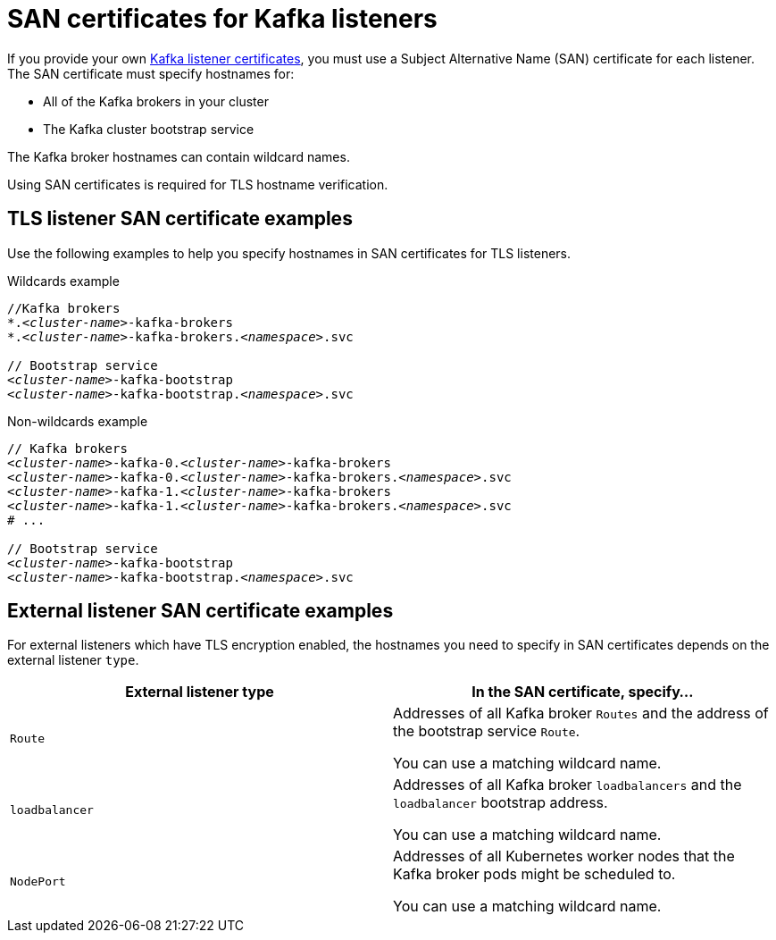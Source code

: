 // Module included in the following assemblies:
//
// assembly-security.adoc

[id='ref-formats-kafka-listener-certificates-{context}']

= SAN certificates for Kafka listeners

If you provide your own xref:kafka-listener-certificates-{context}[Kafka listener certificates], you must use a Subject Alternative Name (SAN) certificate for each listener. The SAN certificate must specify hostnames for:

* All of the Kafka brokers in your cluster

* The Kafka cluster bootstrap service

The Kafka broker hostnames can contain wildcard names.

Using SAN certificates is required for TLS hostname verification.

== TLS listener SAN certificate examples

Use the following examples to help you specify hostnames in SAN certificates for TLS listeners.

.Wildcards example

[source,shell,subs="+quotes,attributes+"]
----
//Kafka brokers
*._<cluster-name>_-kafka-brokers
*._<cluster-name>_-kafka-brokers._<namespace>_.svc

// Bootstrap service
_<cluster-name>_-kafka-bootstrap
_<cluster-name>_-kafka-bootstrap._<namespace>_.svc
----

.Non-wildcards example

[source,shell,subs="+quotes,attributes+"]
----
// Kafka brokers
_<cluster-name>_-kafka-0._<cluster-name>_-kafka-brokers
_<cluster-name>_-kafka-0._<cluster-name>_-kafka-brokers._<namespace>_.svc
_<cluster-name>_-kafka-1._<cluster-name>_-kafka-brokers
_<cluster-name>_-kafka-1._<cluster-name>_-kafka-brokers._<namespace>_.svc
# ...

// Bootstrap service
_<cluster-name>_-kafka-bootstrap
_<cluster-name>_-kafka-bootstrap._<namespace>_.svc
----

== External listener SAN certificate examples

For external listeners which have TLS encryption enabled, the hostnames you need to specify in SAN certificates depends on the external listener `type`.

[cols="2*",options="header",stripes="none",separator=¦]
|===

¦External listener type
¦In the SAN certificate, specify...

m¦Route
¦Addresses of all Kafka broker `Routes` and the address of the bootstrap service `Route`.

You can use a matching wildcard name.

m¦loadbalancer
¦Addresses of all Kafka broker `loadbalancers` and the `loadbalancer` bootstrap address.

You can use a matching wildcard name.

m¦NodePort
¦Addresses of all Kubernetes worker nodes that the Kafka broker pods might be scheduled to. 

You can use a matching wildcard name.

|===

